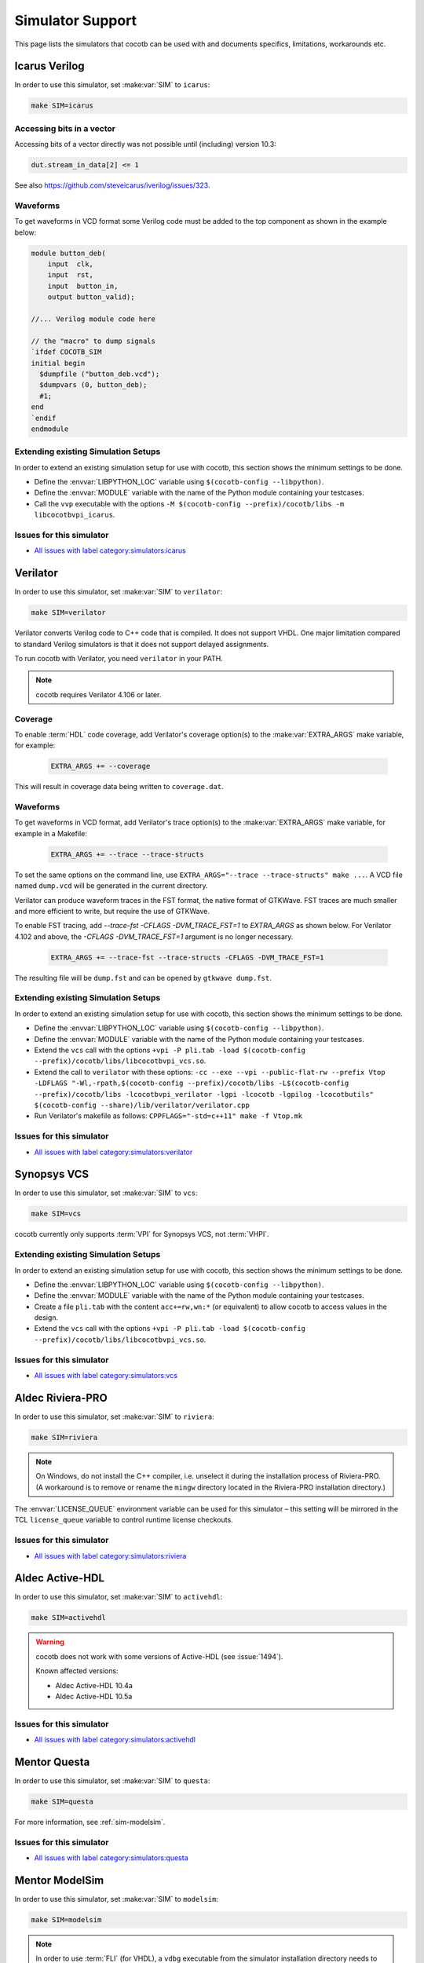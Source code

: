 .. _simulator-support:

*****************
Simulator Support
*****************

This page lists the simulators that cocotb can be used with
and documents specifics, limitations, workarounds etc.


.. _sim-icarus:

Icarus Verilog
==============

In order to use this simulator, set :make:var:`SIM` to ``icarus``:

.. code-block:: bash

    make SIM=icarus

.. _sim-icarus-accessing-bits:

Accessing bits in a vector
--------------------------

Accessing bits of a vector directly was not possible until (including) version 10.3:

.. code-block:: python3

    dut.stream_in_data[2] <= 1

See also https://github.com/steveicarus/iverilog/issues/323.

.. _sim-icarus-waveforms:

Waveforms
---------

To get waveforms in VCD format some Verilog code must be added
to the top component as shown in the example below:

.. code-block:: verilog

    module button_deb(
        input  clk,
        input  rst,
        input  button_in,
        output button_valid);

    //... Verilog module code here

    // the "macro" to dump signals
    `ifdef COCOTB_SIM
    initial begin
      $dumpfile ("button_deb.vcd");
      $dumpvars (0, button_deb);
      #1;
    end
    `endif
    endmodule

.. _sim-icarus-existing-setups:

Extending existing Simulation Setups
------------------------------------

In order to extend an existing simulation setup for use with cocotb,
this section shows the minimum settings to be done.

* Define the :envvar:`LIBPYTHON_LOC` variable using ``$(cocotb-config --libpython)``.
* Define the :envvar:`MODULE` variable with the name of the Python module containing your testcases.
* Call the ``vvp`` executable with the options
  ``-M $(cocotb-config --prefix)/cocotb/libs -m libcocotbvpi_icarus``.

.. _sim-icarus-issues:

Issues for this simulator
-------------------------

* `All issues with label category:simulators:icarus <https://github.com/cocotb/cocotb/issues?q=is%3Aissue+-label%3Astatus%3Aduplicate+label%3Acategory%3Asimulators%3Aicarus>`_


.. _sim-verilator:

Verilator
=========

In order to use this simulator, set :make:var:`SIM` to ``verilator``:

.. code-block:: bash

    make SIM=verilator

Verilator converts Verilog code to C++ code that is compiled.
It does not support VHDL.
One major limitation compared to standard Verilog simulators is that it does not support delayed assignments.

To run cocotb with Verilator, you need ``verilator`` in your PATH.

.. note::

    cocotb requires Verilator 4.106 or later.

.. versionadded:: 1.3

.. versionchanged:: 1.5 Improved cocotb support and greatly improved performance when using a higher time precision. Verilator 4.106 or later is required.

Coverage
--------

To enable :term:`HDL` code coverage, add Verilator's coverage option(s) to the :make:var:`EXTRA_ARGS` make variable, for example:

 .. code-block:: make

    EXTRA_ARGS += --coverage

This will result in coverage data being written to ``coverage.dat``.

.. _sim-verilator-waveforms:

Waveforms
---------

To get waveforms in VCD format, add Verilator's trace option(s) to the
:make:var:`EXTRA_ARGS` make variable, for example in a Makefile:

  .. code-block:: make

    EXTRA_ARGS += --trace --trace-structs

To set the same options on the command line, use ``EXTRA_ARGS="--trace --trace-structs" make ...``.
A VCD file named ``dump.vcd`` will be generated in the current directory.

Verilator can produce waveform traces in the FST format, the native format of GTKWave.
FST traces are much smaller and more efficient to write, but require the use of GTKWave.

To enable FST tracing, add `--trace-fst -CFLAGS -DVM_TRACE_FST=1` to `EXTRA_ARGS` as shown below.
For Verilator 4.102 and above, the `-CFLAGS -DVM_TRACE_FST=1` argument is no longer necessary.

  .. code-block:: make

    EXTRA_ARGS += --trace-fst --trace-structs -CFLAGS -DVM_TRACE_FST=1

The resulting file will be ``dump.fst`` and can be opened by ``gtkwave dump.fst``.

.. _sim-verilator-existing-setups:

Extending existing Simulation Setups
------------------------------------

In order to extend an existing simulation setup for use with cocotb,
this section shows the minimum settings to be done.

* Define the :envvar:`LIBPYTHON_LOC` variable using ``$(cocotb-config --libpython)``.
* Define the :envvar:`MODULE` variable with the name of the Python module containing your testcases.
* Extend the ``vcs`` call with the options
  ``+vpi -P pli.tab -load $(cocotb-config --prefix)/cocotb/libs/libcocotbvpi_vcs.so``.
* Extend the call to ``verilator`` with these options:
  ``-cc --exe --vpi --public-flat-rw --prefix Vtop -LDFLAGS "-Wl,-rpath,$(cocotb-config --prefix)/cocotb/libs -L$(cocotb-config --prefix)/cocotb/libs -lcocotbvpi_verilator -lgpi -lcocotb -lgpilog -lcocotbutils" $(cocotb-config --share)/lib/verilator/verilator.cpp``
* Run Verilator's makefile as follows: ``CPPFLAGS="-std=c++11" make -f Vtop.mk``

.. _sim-verilator-issues:

Issues for this simulator
-------------------------

* `All issues with label category:simulators:verilator <https://github.com/cocotb/cocotb/issues?q=is%3Aissue+-label%3Astatus%3Aduplicate+label%3Acategory%3Asimulators%3Averilator>`_


.. _sim-vcs:

Synopsys VCS
============

In order to use this simulator, set :make:var:`SIM` to ``vcs``:

.. code-block:: bash

    make SIM=vcs

cocotb currently only supports :term:`VPI` for Synopsys VCS, not :term:`VHPI`.

.. _sim-vcs-existing-setups:

Extending existing Simulation Setups
------------------------------------

In order to extend an existing simulation setup for use with cocotb,
this section shows the minimum settings to be done.

* Define the :envvar:`LIBPYTHON_LOC` variable using ``$(cocotb-config --libpython)``.
* Define the :envvar:`MODULE` variable with the name of the Python module containing your testcases.
* Create a file ``pli.tab`` with the content ``acc+=rw,wn:*`` (or equivalent)
  to allow cocotb to access values in the design.
* Extend the ``vcs`` call with the options
  ``+vpi -P pli.tab -load $(cocotb-config --prefix)/cocotb/libs/libcocotbvpi_vcs.so``.

.. _sim-vcs-issues:

Issues for this simulator
-------------------------

* `All issues with label category:simulators:vcs <https://github.com/cocotb/cocotb/issues?q=is%3Aissue+-label%3Astatus%3Aduplicate+label%3Acategory%3Asimulators%3Avcs>`_


.. _sim-aldec:
.. _sim-riviera:

Aldec Riviera-PRO
=================

In order to use this simulator, set :make:var:`SIM` to ``riviera``:

.. code-block:: bash

    make SIM=riviera

.. note::

   On Windows, do not install the C++ compiler, i.e. unselect it during the installation process of Riviera-PRO.
   (A workaround is to remove or rename the ``mingw`` directory located in the Riviera-PRO installation directory.)

.. deprecated:: 1.4

   Support for Riviera-PRO was previously available with ``SIM=aldec``.

The :envvar:`LICENSE_QUEUE` environment variable can be used for this simulator –
this setting will be mirrored in the TCL ``license_queue`` variable to control runtime license checkouts.

.. _sim-aldec-issues:

Issues for this simulator
-------------------------

* `All issues with label category:simulators:riviera <https://github.com/cocotb/cocotb/issues?q=is%3Aissue+-label%3Astatus%3Aduplicate+label%3Acategory%3Asimulators%3Ariviera>`_


.. _sim-activehdl:

Aldec Active-HDL
================

In order to use this simulator, set :make:var:`SIM` to ``activehdl``:

.. code-block:: bash

    make SIM=activehdl

.. warning::

    cocotb does not work with some versions of Active-HDL (see :issue:`1494`).

    Known affected versions:

    - Aldec Active-HDL 10.4a
    - Aldec Active-HDL 10.5a

.. _sim-activehdl-issues:

Issues for this simulator
-------------------------

* `All issues with label category:simulators:activehdl <https://github.com/cocotb/cocotb/issues?q=is%3Aissue+-label%3Astatus%3Aduplicate+label%3Acategory%3Asimulators%3Aactivehdl>`_


.. _sim-questa:

Mentor Questa
=============

In order to use this simulator, set :make:var:`SIM` to ``questa``:

.. code-block:: bash

    make SIM=questa

For more information, see :ref:`sim-modelsim`.

.. _sim-questa-issues:

Issues for this simulator
-------------------------

* `All issues with label category:simulators:questa <https://github.com/cocotb/cocotb/issues?q=is%3Aissue+-label%3Astatus%3Aduplicate+label%3Acategory%3Asimulators%3Aquesta>`_


.. _sim-modelsim:

Mentor ModelSim
===============

In order to use this simulator, set :make:var:`SIM` to ``modelsim``:

.. code-block:: bash

    make SIM=modelsim

.. note::

   In order to use :term:`FLI` (for VHDL), a ``vdbg`` executable from the simulator installation directory needs to be available on the ``PATH`` during cocotb installation.
   This is needed to access the proprietary ``mti.h`` header file.

Any ModelSim PE or ModelSim PE derivatives (like the ModelSim Microsemi, Intel, Lattice Editions) do not support the VHDL :term:`FLI` feature.
If you try to use them with :term:`FLI`, you will see a ``vsim-FLI-3155`` error:

.. code-block:: bash

    ** Error (suppressible): (vsim-FLI-3155) The FLI is not enabled in this version of ModelSim.

ModelSim DE and SE (and Questa, of course) support the :term:`FLI`.

In order to start ModelSim or Questa with the graphical interface and for the simulator to remain active after the tests have completed, set :make:var:`GUI=1`.
If you have previously launched a test without this setting, you might have to delete the :make:var:`SIM_BUILD` directory (``sim_build`` by default) to get the correct behavior.

.. _sim-modelsim-existing-setups:

Extending existing Simulation Setups
------------------------------------

In order to extend an existing simulation setup for use with cocotb,
this section shows the minimum settings to be done.

* Define the :envvar:`LIBPYTHON_LOC` variable using ``$(cocotb-config --libpython)``.
* Define the :envvar:`MODULE` variable with the name of the Python module containing your testcases.
* The ``vlog`` and ``vcom`` compiler calls need the ``-acc`` (or equivalent) option set
  to allow cocotb to access values in the design.

.. tabs::

   .. group-tab:: Design with a VHDL Toplevel

      For a design with a VHDL toplevel, call the ``vsim`` executable with the option
      ``-foreign "cocotb_init $(cocotb-config --prefix)/cocotb/libs/libcocotbfli_modelsim.so"``.

      Set the :envvar:`GPI_EXTRA` variable to ``cocotbvpi_modelsim:cocotbvpi_entry_point``
      if there are also (System)Verilog modules in the design.

   .. group-tab:: Design with a (System)Verilog Toplevel

      For a design with a (System)Verilog toplevel, call the ``vsim`` executable with the option
      ``-pli "cocotb_init $(cocotb-config --prefix)/cocotb/libs/libcocotbvpi_modelsim.so"``.

      Set the :envvar:`GPI_EXTRA` variable to ``cocotbvpi_modelsim:cocotbfli_entry_point``
      if there are also VHDL modules in the design.

.. _sim-modelsim-issues:

Issues for this simulator
-------------------------

* `All issues with label category:simulators:modelsim <https://github.com/cocotb/cocotb/issues?q=is%3Aissue+-label%3Astatus%3Aduplicate+label%3Acategory%3Asimulators%3Amodelsim>`_


.. _sim-incisive:

Cadence Incisive
================

In order to use this simulator, set :make:var:`SIM` to ``ius``:

.. code-block:: bash

    make SIM=ius

For more information, see :ref:`sim-xcelium`.

.. _sim-incisive-issues:

Issues for this simulator
-------------------------

* `All issues with label category:simulators:ius <https://github.com/cocotb/cocotb/issues?q=is%3Aissue+-label%3Astatus%3Aduplicate+label%3Acategory%3Asimulators%3Aius>`_


.. _sim-xcelium:

Cadence Xcelium
===============

In order to use this simulator, set :make:var:`SIM` to ``xcelium``:

.. code-block:: bash

    make SIM=xcelium

The simulator automatically loads :term:`VPI` even when only :term:`VHPI` is requested.

.. _sim-xcelium-existing-setups:

Extending existing Simulation Setups
------------------------------------

In order to extend an existing simulation setup for use with cocotb,
this section shows the minimum settings to be done.

* Define the :envvar:`LIBPYTHON_LOC` variable using ``$(cocotb-config --libpython)``.
* Define the :envvar:`MODULE` variable with the name of the Python module containing your testcases.
* The ``xrun`` call needs the ``-access +rwc`` (or equivalent) option set
  to allow cocotb to access values in the design.

.. tabs::

   .. group-tab:: Design with a VHDL Toplevel

      For a design with a VHDL toplevel, call the ``xrun`` executable with the option
      ``-loadvpi $(cocotb-config --prefix)/cocotb/libs/libcocotbvpi_ius:vlog_startup_routines_bootstrap``.

      Set the :envvar:`GPI_EXTRA` variable to ``cocotbvhpi_ius:cocotbvhpi_entry_point``.
      This is because loading the VHPI library causes an error in Xcelium,
      so always load the VPI library and supply VHPI via ``GPI_EXTRA``.

   .. group-tab:: Design with a (System)Verilog Toplevel

      For a design with a (System)Verilog toplevel, call the ``xrun`` executable with the option
      ``-loadvpi $(cocotb-config --prefix)/cocotb/libs/libcocotbvpi_ius:vlog_startup_routines_bootstrap``.

      Set the :envvar:`GPI_EXTRA` variable to ``cocotbvhpi_ius:cocotbvhpi_entry_point``
      if there are also VHDL modules in the design.
      This is because loading the VHPI library causes an error in Xcelium,
      so always load the VPI library and supply VHPI via ``GPI_EXTRA`` if needed.

.. _sim-xcelium-issues:

Issues for this simulator
-------------------------

* `All issues with label category:simulators:xcelium <https://github.com/cocotb/cocotb/issues?q=is%3Aissue+-label%3Astatus%3Aduplicate+label%3Acategory%3Asimulators%3Axcelium>`_


.. _sim-ghdl:

GHDL
====

In order to use this simulator, set :make:var:`SIM` to ``ghdl``:

.. code-block:: bash

    make SIM=ghdl

Support is preliminary.
Noteworthy is that despite GHDL being a VHDL simulator, it implements the :term:`VPI` interface.

.. _sim-ghdl-existing-setups:

Extending existing Simulation Setups
------------------------------------

In order to extend an existing simulation setup for use with cocotb,
this section shows the minimum settings to be done.

* Define the :envvar:`LIBPYTHON_LOC` variable using ``$(cocotb-config --libpython)``.
* Define the :envvar:`MODULE` variable with the name of the Python module containing your testcases.
* Extend the ``ghdl -r`` call with the option
  ``--vpi=$(cocotb-config --prefix)/cocotb/libs/libcocotbvpi_ghdl.so``.

.. _sim-ghdl-issues:

Issues for this simulator
-------------------------

* `All issues with label category:simulators:ghdl <https://github.com/cocotb/cocotb/issues?q=is%3Aissue+-label%3Astatus%3Aduplicate+label%3Acategory%3Asimulators%3Aghdl>`_


.. _sim-ghdl-waveforms:

Waveforms
---------

To get waveforms in VCD format, set the :make:var:`SIM_ARGS` option to ``--vcd=anyname.vcd``,
for example in a Makefile:

.. code-block:: make

    SIM_ARGS+=--vcd=anyname.vcd

The option can be set on the command line, as shown in the following example.

.. code-block:: bash

    SIM_ARGS=--vcd=anyname.vhd make SIM=ghdl

A VCD file named ``anyname.vcd`` will be generated in the current directory.

:make:var:`SIM_ARGS` can also be used to pass command line arguments related to :ref:`other waveform formats supported by GHDL <ghdl:export_waves>`.


.. _sim-cvc:

Tachyon DA CVC
==============

In order to use `Tachyon DA <http://www.tachyon-da.com/>`_'s `CVC <https://github.com/cambridgehackers/open-src-cvc>`_ simulator,
set :make:var:`SIM` to ``cvc``:

.. code-block:: bash

    make SIM=cvc

Note that cocotb's makefile is using CVC's interpreted mode.

.. _sim-cvc-existing-setups:

Extending existing Simulation Setups
------------------------------------

In order to extend an existing simulation setup for use with cocotb,
this section shows the minimum settings to be done.

* Define the :envvar:`LIBPYTHON_LOC` variable using ``$(cocotb-config --libpython)``.
* Define the :envvar:`MODULE` variable with the name of the Python module containing your testcases.
* Extend the ``cvc64`` call with the option
  ``+interp +acc+2 +loadvpi=$(cocotb-config --prefix)/cocotb/libs/libcocotbvpi_modelsim:vlog_startup_routines_bootstrap``.

.. _sim-cvc-issues:

Issues for this simulator
-------------------------

* `All issues with label category:simulators:cvc <https://github.com/cocotb/cocotb/issues?q=is%3Aissue+-label%3Astatus%3Aduplicate+label%3Acategory%3Asimulators%3Acvc>`_
